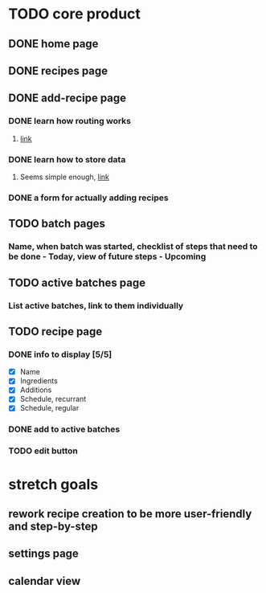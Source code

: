 * TODO core product
** DONE home page
   CLOSED: [2018-03-08 Thu 17:54]
** DONE recipes page
   CLOSED: [2018-03-11 Sun 17:17]
** DONE add-recipe page
   CLOSED: [2018-03-11 Sun 19:49]
*** DONE learn how routing works
    CLOSED: [2018-03-07 Wed 21:54]
**** [[https://facebook.github.io/react-native/docs/navigation.html][link]]
*** DONE learn how to store data
    CLOSED: [2018-03-08 Thu 17:54]
**** Seems simple enough, [[https://facebook.github.io/react-native/docs/asyncstorage.html][link]]
*** DONE a form for actually adding recipes
    CLOSED: [2018-03-11 Sun 19:49]
** TODO batch pages
*** Name, when batch was started, checklist of steps that need to be done - Today, view of future steps - Upcoming
** TODO active batches page
*** List active batches, link to them individually
** TODO recipe page
*** DONE info to display [5/5] 
    CLOSED: [2018-03-09 Fri 17:50]
    - [X] Name
    - [X] Ingredients
    - [X] Additions
    - [X] Schedule, recurrant
    - [X] Schedule, regular
*** DONE add to active batches
    CLOSED: [2018-03-11 Sun 23:50]
*** TODO edit button
* stretch goals
** rework recipe creation to be more user-friendly and step-by-step
** settings page
** calendar view
